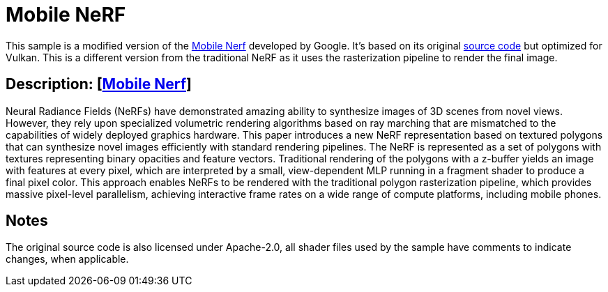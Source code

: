 ////
- Copyright (c) 2023, Qualcomm Innovation Center, Inc. All rights reserved
-
- SPDX-License-Identifier: Apache-2.0
-
- Licensed under the Apache License, Version 2.0 the "License";
- you may not use this file except in compliance with the License.
- You may obtain a copy of the License at
-
-     http://www.apache.org/licenses/LICENSE-2.0
-
- Unless required by applicable law or agreed to in writing, software
- distributed under the License is distributed on an "AS IS" BASIS,
- WITHOUT WARRANTIES OR CONDITIONS OF ANY KIND, either express or implied.
- See the License for the specific language governing permissions and
- limitations under the License.
-
////

= Mobile NeRF

ifdef::site-gen-antora[]
TIP: The source for this sample can be found in the https://github.com/KhronosGroup/Vulkan-Samples/tree/main/samples/general/mobile_nerf[Khronos Vulkan samples github repository].
endif::[]

This sample is a modified version of the https://mobile-nerf.github.io/[Mobile Nerf] developed by Google. 
It's based on its original https://github.com/google-research/jax3d/tree/main/jax3d/projects/mobilenerf[source code] but optimized for Vulkan.
This is a different version from the traditional NeRF as it uses the rasterization pipeline to render the final image.
 
== Description: [https://mobile-nerf.github.io/[Mobile Nerf]]
Neural Radiance Fields (NeRFs) have demonstrated amazing ability to synthesize images of 3D scenes from novel views. 
However, they rely upon specialized volumetric rendering algorithms based on ray marching that are mismatched to the capabilities of widely deployed graphics hardware. 
This paper introduces a new NeRF representation based on textured polygons that can synthesize novel images efficiently with standard rendering pipelines. 
The NeRF is represented as a set of polygons with textures representing binary opacities and feature vectors. 
Traditional rendering of the polygons with a z-buffer yields an image with features at every pixel, which are interpreted by a small, view-dependent MLP running in a fragment shader to produce a final pixel color. 
This approach enables NeRFs to be rendered with the traditional polygon rasterization pipeline, which provides massive pixel-level parallelism, achieving interactive frame rates on a wide range of compute platforms, including mobile phones.

== Notes
The original source code is also licensed under Apache-2.0, all shader files used by the sample have comments to indicate changes, when applicable.